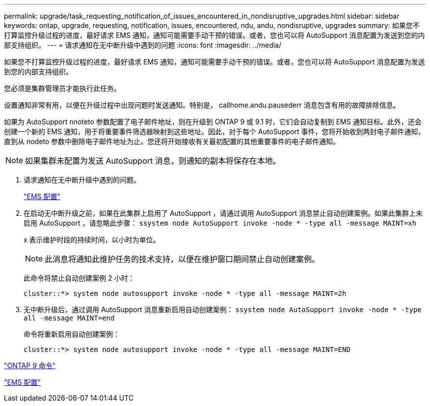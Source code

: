 ---
permalink: upgrade/task_requesting_notification_of_issues_encountered_in_nondisruptive_upgrades.html 
sidebar: sidebar 
keywords: ontap, upgrade, requesting, notification, issues, encountered, ndu, andu, nondisruptive, upgrades 
summary: 如果您不打算监控升级过程的进度，最好请求 EMS 通知，通知可能需要手动干预的错误。或者，您也可以将 AutoSupport 消息配置为发送到您的内部支持组织。 
---
= 请求通知在无中断升级中遇到的问题
:icons: font
:imagesdir: ../media/


[role="lead"]
如果您不打算监控升级过程的进度，最好请求 EMS 通知，通知可能需要手动干预的错误。或者，您也可以将 AutoSupport 消息配置为发送到您的内部支持组织。

您必须是集群管理员才能执行此任务。

设置通知非常有用，以便在升级过程中出现问题时发送通知。特别是， callhome.andu.pausederr 消息包含有用的故障排除信息。

如果为 AutoSupport nnoteto 参数配置了电子邮件地址，则在升级到 ONTAP 9 或 9.1 时，它们会自动复制到 EMS 通知目标。此外，还会创建一个新的 EMS 通知，用于将重要事件筛选器映射到这些地址。因此，对于每个 AutoSupport 事件，您将开始收到两封电子邮件通知，直到从 nodeto 参数中删除电子邮件地址为止。您还将开始接收有关最初配置的其他重要事件的电子邮件通知。


NOTE: 如果集群未配置为发送 AutoSupport 消息，则通知的副本将保存在本地。

. 请求通知在无中断升级中遇到的问题。
+
link:../error-messages/index.html["EMS 配置"]

. 在启动无中断升级之前，如果在此集群上启用了 AutoSupport ，请通过调用 AutoSupport 消息禁止自动创建案例。如果此集群上未启用 AutoSupport ，请忽略此步骤： `ssystem node AutoSupport invoke -node * -type all -message MAINT=xh`
+
x 表示维护时段的持续时间，以小时为单位。

+

NOTE: 此消息将通知此维护任务的技术支持，以便在维护窗口期间禁止自动创建案例。

+
此命令将禁止自动创建案例 2 小时：

+
[listing]
----
cluster::*> system node autosupport invoke -node * -type all -message MAINT=2h
----
. 无中断升级后，通过调用 AutoSupport 消息重新启用自动创建案例： `ssystem node AutoSupport invoke -node * -type all -message MAINT=end`
+
命令将重新启用自动创建案例：

+
[listing]
----
cluster::*> system node autosupport invoke -node * -type all -message MAINT=END
----


http://docs.netapp.com/ontap-9/topic/com.netapp.doc.dot-cm-cmpr/GUID-5CB10C70-AC11-41C0-8C16-B4D0DF916E9B.html["ONTAP 9 命令"]

link:../error-messages/index.html["EMS 配置"]
